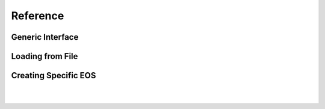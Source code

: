 Reference
---------


Generic Interface
^^^^^^^^^^^^^^^^^
.. doxygenclass:: EOS_Toolkit::eos_barotr
   :project: RePrimAnd
   :members:

Loading from File
^^^^^^^^^^^^^^^^^

.. doxygenfunction:: EOS_Toolkit::load_eos_barotr
   :project: RePrimAnd


Creating Specific EOS
^^^^^^^^^^^^^^^^^^^^^

.. doxygenfunction:: EOS_Toolkit::make_eos_barotr_table
   :project: RePrimAnd

|

.. doxygenfunction:: EOS_Toolkit::make_eos_barotr_poly
   :project: RePrimAnd

|

.. doxygenfunction:: EOS_Toolkit::make_eos_barotr_pwpoly
   :project: RePrimAnd

